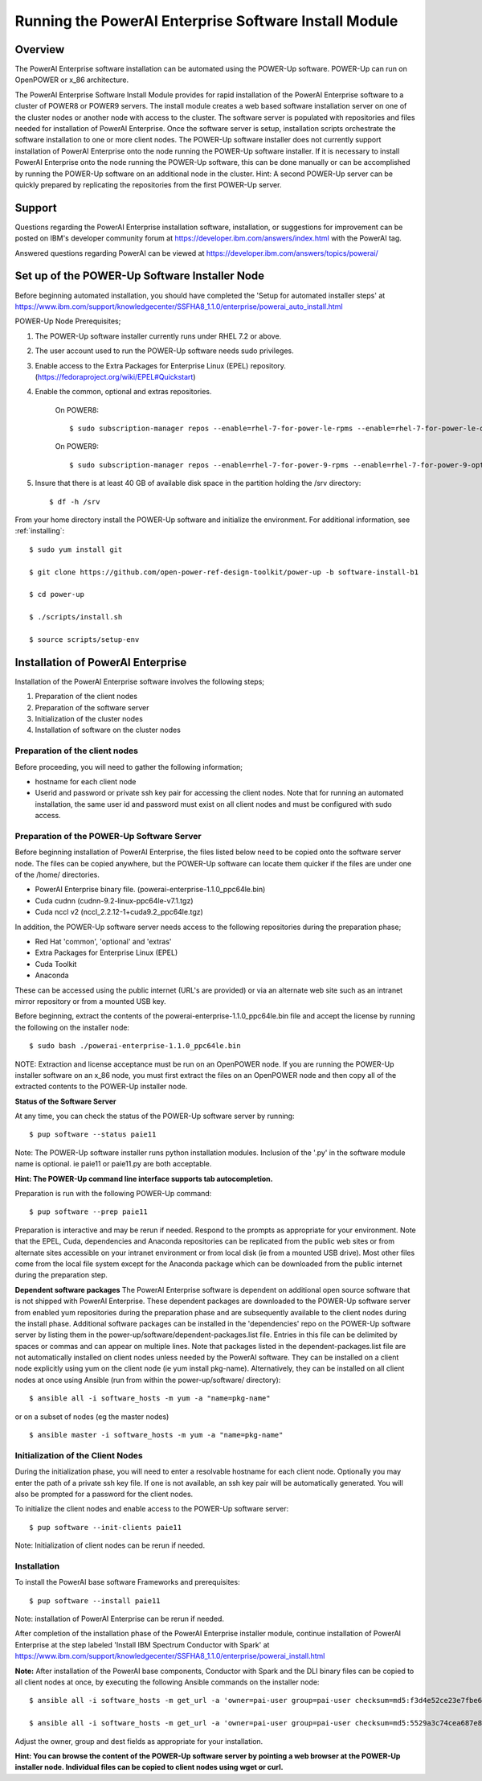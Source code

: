 .. _running_paie:

Running the PowerAI Enterprise Software Install Module
===================================================================

Overview
--------
The PowerAI Enterprise software installation can be automated using the POWER-Up software. POWER-Up can run on OpenPOWER or x_86 architecture.

The PowerAI Enterprise Software Install Module provides for rapid installation of the PowerAI Enterprise software to a cluster of POWER8 or POWER9 servers.
The install module creates a web based software installation server on one of the cluster nodes or another node with access to the cluster.
The software server is populated with repositories and files needed for installation of PowerAI Enterprise.
Once the software server is setup, installation scripts orchestrate the software installation to one or more client nodes.
The POWER-Up software installer does not currently support installation of PowerAI Enterprise onto the node running the POWER-Up software installer.
If it is necessary to install PowerAI Enterprise onto the node running the POWER-Up software, this can be done manually or can be accomplished by running the POWER-Up software on an additional node in the cluster.
Hint: A second POWER-Up server can be quickly prepared by replicating the repositories from the first POWER-Up server.

Support
-------
Questions regarding the PowerAI Enterprise installation software, installation, or suggestions for improvement can be posted on IBM's developer community forum at https://developer.ibm.com/answers/index.html with the PowerAI tag.

Answered questions regarding PowerAI can be viewed at https://developer.ibm.com/answers/topics/powerai/

Set up of the POWER-Up Software Installer Node
----------------------------------------------

Before beginning automated installation, you should have completed the 'Setup for automated installer steps' at https://www.ibm.com/support/knowledgecenter/SSFHA8_1.1.0/enterprise/powerai_auto_install.html

POWER-Up Node  Prerequisites;

#. The POWER-Up software installer currently runs under RHEL 7.2 or above.

#. The user account used to run the POWER-Up software needs sudo privileges.

#. Enable access to the Extra Packages for Enterprise Linux (EPEL) repository. (https://fedoraproject.org/wiki/EPEL#Quickstart)

#. Enable the common, optional and extras repositories.

    On POWER8::

    $ sudo subscription-manager repos --enable=rhel-7-for-power-le-rpms --enable=rhel-7-for-power-le-optional-rpms --enable=rhel-7-for-power-le-extras-rpms

    On POWER9::

    $ sudo subscription-manager repos --enable=rhel-7-for-power-9-rpms --enable=rhel-7-for-power-9-optional-rpms --enable=–enable=rhel-7-for-power-9-extras-rpms

#. Insure that there is at least 40 GB of available disk space in the partition holding the /srv directory::

    $ df -h /srv

From your home directory install the POWER-Up software and initialize the environment.
For additional information, see :ref:`installing`::

    $ sudo yum install git

    $ git clone https://github.com/open-power-ref-design-toolkit/power-up -b software-install-b1

    $ cd power-up

    $ ./scripts/install.sh

    $ source scripts/setup-env

Installation of PowerAI Enterprise
----------------------------------

Installation of the PowerAI Enterprise software involves the following steps;

#. Preparation of the client nodes

#. Preparation of the software server

#. Initialization of the cluster nodes

#. Installation of software on the cluster nodes


Preparation of the client nodes
~~~~~~~~~~~~~~~~~~~~~~~~~~~~~~~

Before proceeding, you will need to gather the following information;

-  hostname for each client node
-  Userid and password or private ssh key pair for accessing the client nodes. Note that for running an automated installation, the same user id and password must exist on all client nodes and must be configured with sudo access.

Preparation of the POWER-Up Software Server
~~~~~~~~~~~~~~~~~~~~~~~~~~~~~~~~~~~~~~~~~~~
Before beginning installation of PowerAI Enterprise, the files listed below need to be copied onto the software server node.
The files can be copied anywhere, but the POWER-Up software can locate them quicker if the files are under one of the /home/ directories.

-  PowerAI Enterprise binary file. (powerai-enterprise-1.1.0_ppc64le.bin)
-  Cuda cudnn (cudnn-9.2-linux-ppc64le-v7.1.tgz)
-  Cuda nccl v2 (nccl_2.2.12-1+cuda9.2_ppc64le.tgz)

In addition, the POWER-Up software server needs access to the following repositories during the preparation phase;

-  Red Hat 'common', 'optional' and 'extras'
-  Extra Packages for Enterprise Linux (EPEL)
-  Cuda Toolkit
-  Anaconda

These can be accessed using the public internet (URL's are provided) or via an alternate web site such as an intranet mirror repository or from a mounted USB key.

Before beginning, extract the contents of the powerai-enterprise-1.1.0_ppc64le.bin file and accept the license by running the following on the installer node::

    $ sudo bash ./powerai-enterprise-1.1.0_ppc64le.bin

NOTE: Extraction and license acceptance must be run on an OpenPOWER node. If you are running the POWER-Up installer software on an x_86 node, you must first extract the files on an OpenPOWER node and then copy all of the extracted contents to the POWER-Up installer node.

**Status of the Software Server**

At any time, you can check the status of the POWER-Up software server by running::

    $ pup software --status paie11

Note: The POWER-Up software installer runs python installation modules. Inclusion of the '.py' in the software module name is optional. ie paie11 or paie11.py are both acceptable.

**Hint: The POWER-Up command line interface supports tab autocompletion.**

Preparation is run with the following POWER-Up command::

    $ pup software --prep paie11

Preparation is interactive and may be rerun if needed. Respond to the prompts as appropriate for your environment. Note that the EPEL, Cuda, dependencies and Anaconda repositories can be replicated from the public web sites or from alternate sites accessible on your intranet environment or from local disk (ie from a mounted USB drive). Most other files come from the local file system except for the Anaconda package which can be downloaded from the public internet during the preparation step.

**Dependent software packages**
The PowerAI Enterprise software is dependent on additional open source software that is not shipped with PowerAI Enterprise.
These dependent packages are downloaded to the POWER-Up software server from enabled yum repositories during the preparation phase and are subsequently available to the client nodes during the install phase.
Additional software packages can be installed in the 'dependencies' repo on the POWER-Up software server by listing them in the power-up/software/dependent-packages.list file.
Entries in this file can be delimited by spaces or commas and can appear on multiple lines.
Note that packages listed in the dependent-packages.list file are not automatically installed on client nodes unless needed by the PowerAI software.
They can be installed on a client node explicitly using yum on the client node (ie yum install pkg-name). Alternatively, they can be installed on all client nodes at once using Ansible (run from within the power-up/software/ directory)::

    $ ansible all -i software_hosts -m yum -a "name=pkg-name"

or on a subset of nodes (eg the master nodes) ::

    $ ansible master -i software_hosts -m yum -a "name=pkg-name"


Initialization of the Client Nodes
~~~~~~~~~~~~~~~~~~~~~~~~~~~~~~~~~~
During the initialization phase, you will need to enter a resolvable hostname for each client node. Optionally you may enter the path of a private ssh key file. If one is not available, an ssh key pair will be automatically generated. You will also be prompted for a password for the client nodes.

To initialize the client nodes and enable access to the POWER-Up software server::

    $ pup software --init-clients paie11

Note: Initialization of client nodes can be rerun if needed.

Installation
~~~~~~~~~~~~
To install the PowerAI base software Frameworks and prerequisites::

    $ pup software --install paie11

Note: installation of PowerAI Enterprise can be rerun if needed.

After completion of the installation phase of the PowerAI Enterprise installer module, continue installation of PowerAI Enterprise at the step labeled 'Install IBM Spectrum Conductor with Spark' at https://www.ibm.com/support/knowledgecenter/SSFHA8_1.1.0/enterprise/powerai_install.html

**Note:** After installation of the PowerAI base components, Conductor with Spark and the DLI binary files can be copied to all client nodes at once, by executing the following Ansible commands on the installer node::

    $ ansible all -i software_hosts -m get_url -a 'owner=pai-user group=pai-user checksum=md5:f3d4e52ce23e7fbe6909ddc2e8a85166 url=http://installer-hostname/spectrum-conductor/cws-2.2.1.0_ppc64le.bin dest=/home/pai-user/'

    $ ansible all -i software_hosts -m get_url -a 'owner=pai-user group=pai-user checksum=md5:5529a3c74cea687e896e1d226570d799 url=http://installer-hostname/spectrum-dli/dli-1.1.0.0_ppc64le.bin dest=/home/pai-user/'

Adjust the owner, group and dest fields as appropriate for your installation.

**Hint: You can browse the content of the POWER-Up software server by pointing a web browser at the POWER-Up installer node. Individual files can be copied to client nodes using wget or curl.**

